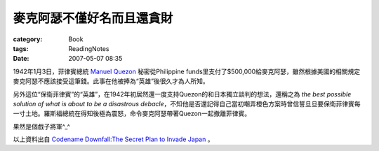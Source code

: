 ##########################
麥克阿瑟不僅好名而且還貪財
##########################
:category: Book
:tags: ReadingNotes
:date: 2007-05-07 08:35



1942年1月3日，菲律賓總統 `Manuel Quezon <http://en.wikipedia.org/wiki/Manuel_L._Quezon>`_ 秘密從Philippine funds里支付了$500,000給麥克阿瑟，雖然根據美國的相關規定麥克阿瑟不應該接受這筆錢。此事在他被捧為“英雄”後很久才為人所知。

另外這位“保衛菲律賓”的“英雄”，在1942年初居然還一度支持Quezon的和日本獨立談判的想法，還稱之為 *the best possible solution of what is about to be a disastrous debacle*，不知他是否還記得自己當初嘲弄橙色方案時曾信誓旦旦要保衛菲律賓每一寸土地。羅斯福總統在得知後極為震怒，命令麥克阿瑟帶著Quezon一起撤離菲律賓。

果然是個戲子將軍^_^

以上資料出自 `Codename Downfall:The Secret Plan to Invade Japan <http://www.amazon.com/Code-Name-Downfall-Invade-Truman-Dropped/dp/0684804069/sr=8-1/qid=1159008229/ref=sr_1_1/102-4480998-5006500?ie=UTF8&s=books>`_ 。

